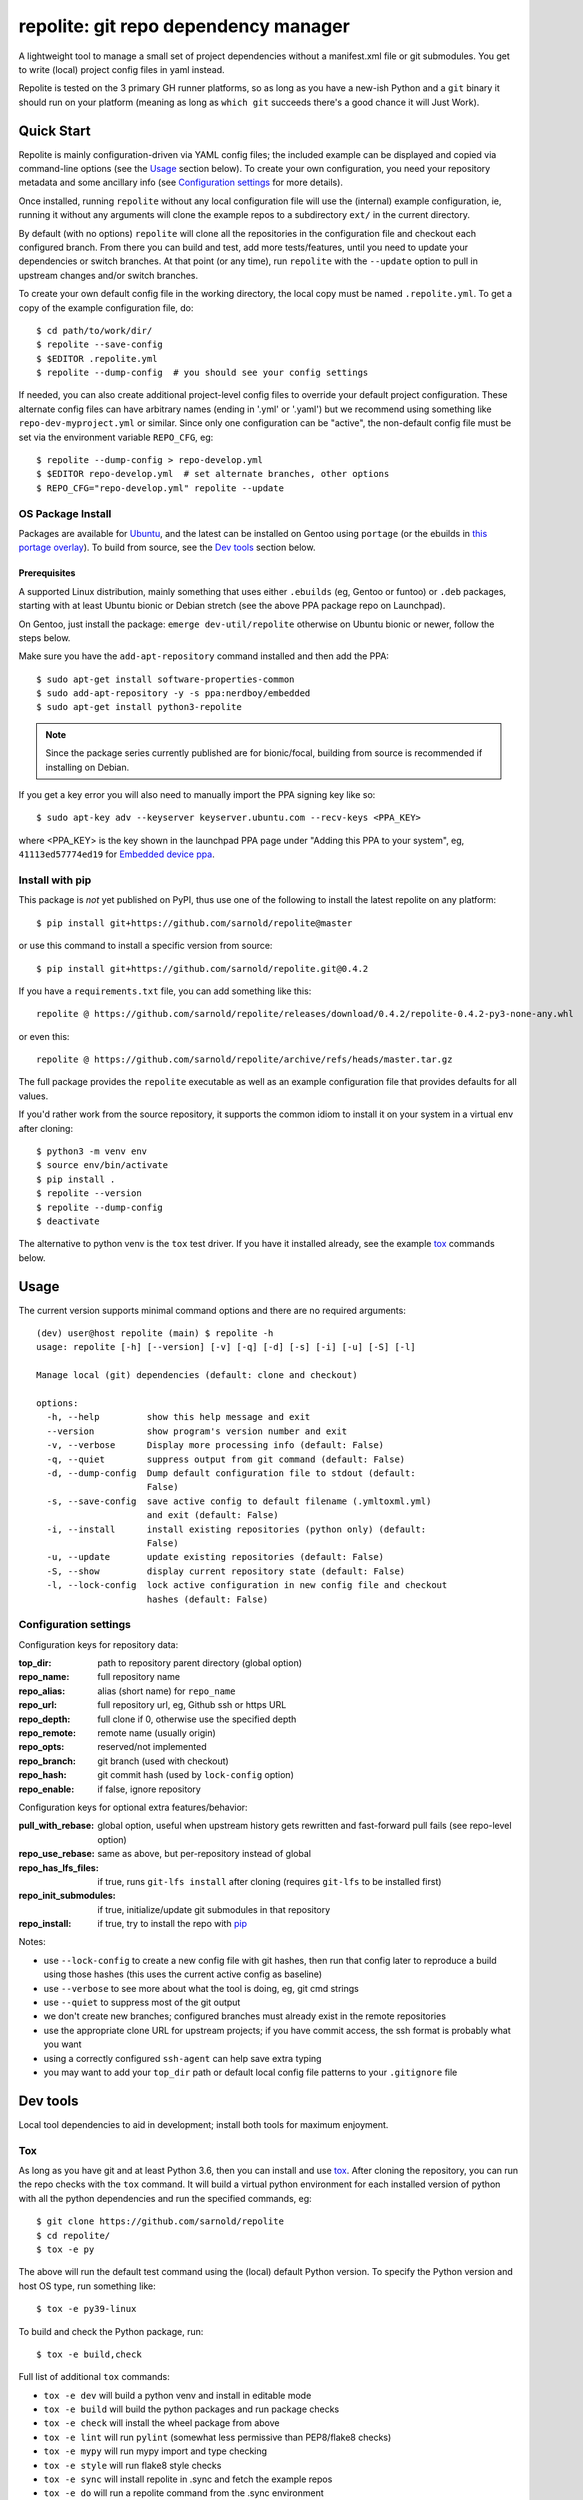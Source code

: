 =======================================
 repolite: git repo dependency manager
=======================================

A lightweight tool to manage a small set of project dependencies without a
manifest.xml file or git submodules. You get to write (local) project config
files in yaml instead.

|ci| |wheels| |release| |bandit|

|pre| |cov| |pylint|

|tag| |license| |python|


.. _tox: https://github.com/tox-dev/tox
.. _pip: https://packaging.python.org/en/latest/key_projects/#pip


Repolite is tested on the 3 primary GH runner platforms, so as long as you
have a new-ish Python and a ``git`` binary it should run on your platform
(meaning as long as ``which git`` succeeds there's a good chance it will
Just Work).

Quick Start
===========

Repolite is mainly configuration-driven via YAML config files; the included
example can be displayed and copied via command-line options (see the Usage_
section below).  To create your own configuration, you need your repository
metadata and some ancillary info (see `Configuration settings`_ for more
details).

Once installed, running ``repolite`` without any local configuration file
will use the (internal) example configuration, ie, running it without any
arguments will clone the example repos to a subdirectory ``ext/`` in the
current directory.

By default (with no options) ``repolite`` will clone all the repositories
in the configuration file and checkout each configured branch.  From there
you can build and test, add more tests/features, until you need to update
your dependencies or switch branches.  At that point (or any time), run
``repolite`` with the ``--update`` option to pull in upstream changes
and/or switch branches.

To create your own default config file in the working directory, the local
copy must be named ``.repolite.yml``.  To get a copy of the example
configuration file, do::

  $ cd path/to/work/dir/
  $ repolite --save-config
  $ $EDITOR .repolite.yml
  $ repolite --dump-config  # you should see your config settings

If needed, you can also create additional project-level config files to
override your default project configuration. These alternate config files
can have arbitrary names (ending in '.yml' or '.yaml') but we recommend
using something like ``repo-dev-myproject.yml`` or similar. Since only one
configuration can be "active", the non-default config file must be set
via the environment variable ``REPO_CFG``, eg::

  $ repolite --dump-config > repo-develop.yml
  $ $EDITOR repo-develop.yml  # set alternate branches, other options
  $ REPO_CFG="repo-develop.yml" repolite --update

OS Package Install
------------------

Packages are available for Ubuntu_, and the latest can be installed on
Gentoo using ``portage`` (or the ebuilds in `this portage overlay`_).
To build from source, see the `Dev tools`_ section below.

.. _Ubuntu: https://launchpad.net/~nerdboy/+archive/ubuntu/embedded
.. _this portage overlay: https://github.com/VCTLabs/embedded-overlay/


Prerequisites
~~~~~~~~~~~~~

A supported Linux distribution, mainly something that uses either
``.ebuilds`` (eg, Gentoo or funtoo) or ``.deb`` packages, starting with at
least Ubuntu bionic or Debian stretch (see the above PPA package repo
on Launchpad).

On Gentoo, just install the package: ``emerge dev-util/repolite`` otherwise
on Ubuntu bionic or newer, follow the steps below.

Make sure you have the ``add-apt-repository`` command installed and
then add the PPA:

::

  $ sudo apt-get install software-properties-common
  $ sudo add-apt-repository -y -s ppa:nerdboy/embedded
  $ sudo apt-get install python3-repolite


.. note:: Since the package series currently published are for bionic/focal,
          building from source is recommended if installing on Debian.


If you get a key error you will also need to manually import the PPA
signing key like so:

::

  $ sudo apt-key adv --keyserver keyserver.ubuntu.com --recv-keys <PPA_KEY>

where <PPA_KEY> is the key shown in the launchpad PPA page under "Adding
this PPA to your system", eg, ``41113ed57774ed19`` for `Embedded device ppa`_.

.. _Embedded device ppa: https://launchpad.net/~nerdboy/+archive/ubuntu/embedded


Install with pip
----------------

This package is *not* yet published on PyPI, thus use one of the
following to install the latest repolite on any platform::

  $ pip install git+https://github.com/sarnold/repolite@master

or use this command to install a specific version from source::

  $ pip install git+https://github.com/sarnold/repolite.git@0.4.2

If you have a ``requirements.txt`` file, you can add something like this::

  repolite @ https://github.com/sarnold/repolite/releases/download/0.4.2/repolite-0.4.2-py3-none-any.whl

or even this::

  repolite @ https://github.com/sarnold/repolite/archive/refs/heads/master.tar.gz

The full package provides the ``repolite`` executable as well as
an example configuration file that provides defaults for all values.

If you'd rather work from the source repository, it supports the common
idiom to install it on your system in a virtual env after cloning::

  $ python3 -m venv env
  $ source env/bin/activate
  $ pip install .
  $ repolite --version
  $ repolite --dump-config
  $ deactivate

The alternative to python venv is the ``tox`` test driver.  If you have it
installed already, see the example tox_ commands below.

Usage
=====

The current version supports minimal command options and there are no
required arguments::

  (dev) user@host repolite (main) $ repolite -h
  usage: repolite [-h] [--version] [-v] [-q] [-d] [-s] [-i] [-u] [-S] [-l]

  Manage local (git) dependencies (default: clone and checkout)

  options:
    -h, --help         show this help message and exit
    --version          show program's version number and exit
    -v, --verbose      Display more processing info (default: False)
    -q, --quiet        suppress output from git command (default: False)
    -d, --dump-config  Dump default configuration file to stdout (default:
                       False)
    -s, --save-config  save active config to default filename (.ymltoxml.yml)
                       and exit (default: False)
    -i, --install      install existing repositories (python only) (default:
                       False)
    -u, --update       update existing repositories (default: False)
    -S, --show         display current repository state (default: False)
    -l, --lock-config  lock active configuration in new config file and checkout
                       hashes (default: False)

Configuration settings
----------------------

Configuration keys for repository data:

:top_dir: path to repository parent directory (global option)
:repo_name: full repository name
:repo_alias: alias (short name) for ``repo_name``
:repo_url: full repository url, eg, Github ssh or https URL
:repo_depth: full clone if 0, otherwise use the specified depth
:repo_remote: remote name (usually origin)
:repo_opts: reserved/not implemented
:repo_branch: git branch (used with checkout)
:repo_hash: git commit hash (used by ``lock-config`` option)
:repo_enable: if false, ignore repository

Configuration keys for optional extra features/behavior:

:pull_with_rebase: global option, useful when upstream history gets rewritten
                   and fast-forward pull fails (see repo-level option)
:repo_use_rebase: same as above, but per-repository instead of global
:repo_has_lfs_files: if true, runs ``git-lfs install`` after cloning
                     (requires ``git-lfs`` to be installed first)
:repo_init_submodules: if true, initialize/update git submodules in that repository
:repo_install: if true, try to install the repo with pip_

Notes:

* use ``--lock-config`` to create a new config file with git hashes, then
  run that config later to reproduce a build using those hashes (this uses
  the current active config as baseline)
* use ``--verbose`` to see more about what the tool is doing, eg, git
  cmd strings
* use ``--quiet`` to suppress most of the git output
* we don't create new branches; configured branches must already exist in
  the remote repositories
* use the appropriate clone URL for upstream projects; if you have commit
  access, the ssh format is probably what you want
* using a correctly configured ``ssh-agent`` can help save extra typing
* you may want to add your ``top_dir`` path or default local config file
  patterns to your ``.gitignore`` file


Dev tools
=========

Local tool dependencies to aid in development; install both tools for
maximum enjoyment.

Tox
---

As long as you have git and at least Python 3.6, then you can install
and use `tox`_.  After cloning the repository, you can run the repo
checks with the ``tox`` command.  It will build a virtual python
environment for each installed version of python with all the python
dependencies and run the specified commands, eg:

::

  $ git clone https://github.com/sarnold/repolite
  $ cd repolite/
  $ tox -e py

The above will run the default test command using the (local) default
Python version.  To specify the Python version and host OS type, run
something like::

  $ tox -e py39-linux

To build and check the Python package, run::

  $ tox -e build,check

Full list of additional ``tox`` commands:

* ``tox -e dev`` will build a python venv and install in editable mode
* ``tox -e build`` will build the python packages and run package checks
* ``tox -e check`` will install the wheel package from above
* ``tox -e lint`` will run ``pylint`` (somewhat less permissive than PEP8/flake8 checks)
* ``tox -e mypy`` will run mypy import and type checking
* ``tox -e style`` will run flake8 style checks
* ``tox -e sync`` will install repolite in .sync and fetch the example repos
* ``tox -e do`` will run a repolite command from the .sync environment

To build/lint the api docs, use the following tox commands:

* ``tox -e docs`` will build the documentation using sphinx and the api-doc plugin
* ``tox -e docs-lint`` will run the sphinx doc-link checking

Pre-commit
----------

This repo is also pre-commit_ enabled for python/rst source and file-type
linting. The checks run automatically on commit and will fail the commit
(if not clean) and perform simple file corrections.  For example, if the
mypy check fails on commit, you must first fix any fatal errors for the
commit to succeed. That said, pre-commit does nothing if you don't install
it first (both the program itself and the hooks in your local repository
copy).

You will need to install pre-commit before contributing any changes;
installing it using your system's package manager is recommended,
otherwise install with pip into your usual virtual environment using
something like::

  $ sudo emerge pre-commit  --or--
  $ pip install pre-commit

then install it into the repo you just cloned::

  $ git clone https://github.com/sarnold/repolite
  $ cd repolite/
  $ pre-commit install

It's usually a good idea to update the hooks to the latest version::

    $ pre-commit autoupdate

Most (but not all) of the pre-commit checks will make corrections for you,
however, some will only report errors, so these you will need to correct
manually.

Automatic-fix checks include black, isort, autoflake, and miscellaneous
file fixers. If any of these fail, you can review the changes with
``git diff`` and just add them to your commit and continue.

If any of the mypy, bandit, or rst source checks fail, you will get a report,
and you must fix any errors before you can continue adding/committing.

To see a "replay" of any ``rst`` check errors, run::

  $ pre-commit run rst-backticks -a
  $ pre-commit run rst-directive-colons -a
  $ pre-commit run rst-inline-touching-normal -a

To run all ``pre-commit`` checks manually, try::

  $ pre-commit run -a


.. _pre-commit: https://pre-commit.com/index.html

.. |ci| image:: https://github.com/sarnold/repolite/actions/workflows/ci.yml/badge.svg
    :target: https://github.com/sarnold/repolite/actions/workflows/ci.yml
    :alt: CI Status

.. |wheels| image:: https://github.com/sarnold/repolite/actions/workflows/wheels.yml/badge.svg
    :target: https://github.com/sarnold/repolite/actions/workflows/wheels.yml
    :alt: Wheel Status

.. |release| image:: https://github.com/sarnold/repolite/actions/workflows/release.yml/badge.svg
    :target: https://github.com/sarnold/repolite/actions/workflows/release.yml
    :alt: Release Status

.. |bandit| image:: https://github.com/sarnold/repolite/actions/workflows/bandit.yml/badge.svg
    :target: https://github.com/sarnold/repolite/actions/workflows/bandit.yml
    :alt: Security check - Bandit

.. |cov| image:: https://raw.githubusercontent.com/sarnold/repolite/badges/master/test-coverage.svg
    :target: https://github.com/sarnold/repolite/actions/workflows/coverage.yml
    :alt: Test coverage

.. |pylint| image:: https://raw.githubusercontent.com/sarnold/repolite/badges/master/pylint-score.svg
    :target: https://github.com/sarnold/repolite/actions/workflows/pylint.yml
    :alt: Pylint Score

.. |license| image:: https://img.shields.io/github/license/sarnold/repolite
    :target: https://github.com/sarnold/repolite/blob/master/LICENSE
    :alt: License

.. |tag| image:: https://img.shields.io/github/v/tag/sarnold/repolite?color=green&include_prereleases&label=latest%20release
    :target: https://github.com/sarnold/repolite/releases
    :alt: GitHub tag

.. |python| image:: https://img.shields.io/badge/python-3.6+-blue.svg
    :target: https://www.python.org/downloads/
    :alt: Python

.. |pre| image:: https://img.shields.io/badge/pre--commit-enabled-brightgreen?logo=pre-commit&logoColor=white
   :target: https://github.com/pre-commit/pre-commit
   :alt: pre-commit
